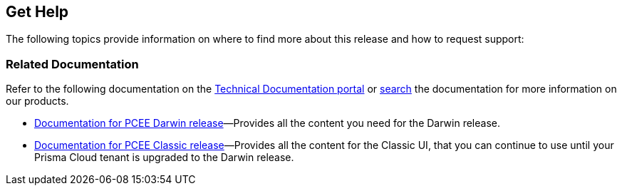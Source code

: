 == Get Help

The following topics provide information on where to find more about this release and how to request support:

=== Related Documentation

Refer to the following documentation on the https://docs.prismacloud.io[Technical Documentation portal] or https://docs.prismacloud.io/search.html[search] the documentation for more information on our products.

* https://docs.prismacloud.io/en/enterprise-edition[Documentation for PCEE Darwin release]—Provides all the content you need for the Darwin release.
* https://docs.prismacloud.io/en/classic[Documentation for PCEE Classic release]—Provides all the content for the Classic UI, that you can continue to use until your Prisma Cloud tenant is upgraded to the Darwin release.

//Refer to the following documentation on the https://docs.paloaltonetworks.com/prisma/prisma-cloud.html[Technical Documentation portal] or https://docs.paloaltonetworks.com/search.html[search] the documentation for more information on our products.

//confirm sub-domain links from @iansk or @Pubs-MV
//* *Prisma Cloud Administrator's Guide*—Provides the concepts and workflows to get the most out of the Prisma Cloud service. The https://docs.paloaltonetworks.com/redlock/redlock-admin.html[Prisma Cloud Administrator’s Guide] also takes you through the initial onboarding and basic set up for securing your public cloud deployments. * *Prisma Cloud RQL Reference*—Describes how to use the https://docs.paloaltonetworks.com/redlock/redlock-rql-reference.html[Resource Query Language (RQL)] to investigate incidents and then create policies based on the findings. * *VM-Series Deployment Guide*—Use the https://docs.paloaltonetworks.com/vm-series.html[VM-Series Deployment Guide] to set up your VM-Series firewall for inline security policy enforcement of east-west and north-south traffic to your workloads in a virtualized or cloud environment. * *Prisma Access Getting Started Guide*—Use the https://docs.paloaltonetworks.com/globalprotect/gpcs/globalprotect-cloud-service-getting-started.html[Prisma Access from the Panorama Plugin Getting Started Guide] to set up Prisma Access and realize the flexibility, convenience, and rapid time to value in securing your branch offices and mobile users. This guide includes information on how to use the Cortex Data Lake with Prisma Access.
